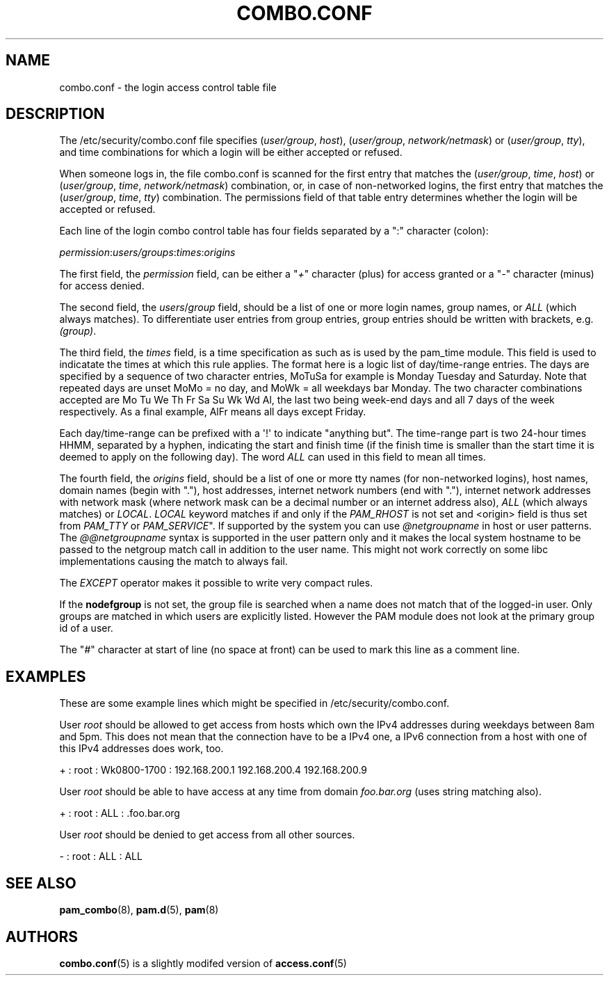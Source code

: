 '\" t
.\"     Title: combo.conf
.\"    Author: [see the "AUTHORS" section]
.\" Generator: DocBook XSL Stylesheets v1.76.1 <http://docbook.sf.net/>
.\"      Date: 05/13/2011
.\"    Manual: Linux-PAM Manual
.\"    Source: Linux-PAM Manual
.\"  Language: English
.\"
.TH "COMBO\&.CONF" "5" "05/13/2011" "Linux-PAM Manual" "Linux\-PAM Manual"
.\" -----------------------------------------------------------------
.\" * Define some portability stuff
.\" -----------------------------------------------------------------
.\" ~~~~~~~~~~~~~~~~~~~~~~~~~~~~~~~~~~~~~~~~~~~~~~~~~~~~~~~~~~~~~~~~~
.\" http://bugs.debian.org/507673
.\" http://lists.gnu.org/archive/html/groff/2009-02/msg00013.html
.\" ~~~~~~~~~~~~~~~~~~~~~~~~~~~~~~~~~~~~~~~~~~~~~~~~~~~~~~~~~~~~~~~~~
.ie \n(.g .ds Aq \(aq
.el       .ds Aq '
.\" -----------------------------------------------------------------
.\" * set default formatting
.\" -----------------------------------------------------------------
.\" disable hyphenation
.nh
.\" disable justification (adjust text to left margin only)
.ad l
.\" -----------------------------------------------------------------
.\" * MAIN CONTENT STARTS HERE *
.\" -----------------------------------------------------------------
.SH "NAME"
combo.conf \- the login access control table file
.SH "DESCRIPTION"
.PP
The
/etc/security/combo\&.conf
file specifies (\fIuser/group\fR,
\fIhost\fR), (\fIuser/group\fR,
\fInetwork/netmask\fR) or (\fIuser/group\fR,
\fItty\fR), and time combinations for which a login will be either accepted or refused\&.
.PP
When someone logs in, the file
combo\&.conf
is scanned for the first entry that matches the (\fIuser/group\fR,
\fItime\fR,
\fIhost\fR) or (\fIuser/group\fR,
\fItime\fR,
\fInetwork/netmask\fR) combination, or, in case of non\-networked logins, the first entry that matches the (\fIuser/group\fR,
\fItime\fR,
\fItty\fR) combination\&. The permissions field of that table entry determines whether the login will be accepted or refused\&.
.PP
Each line of the login combo control table has four fields separated by a ":" character (colon):
.PP

\fIpermission\fR:\fIusers/groups\fR:\fItimes\fR:\fIorigins\fR
.PP
The first field, the
\fIpermission\fR
field, can be either a "\fI+\fR" character (plus) for access granted or a "\fI\-\fR" character (minus) for access denied\&.
.PP
The second field, the
\fIusers\fR/\fIgroup\fR
field, should be a list of one or more login names, group names, or
\fIALL\fR
(which always matches)\&. To differentiate user entries from group entries, group entries should be written with brackets, e\&.g\&.
\fI(group)\fR\&.
.PP
The third field, the
\fItimes\fR
field, is a time specification as such as is used by the pam_time module\&. This field is used to indicatate the times at which this rule applies\&. The format here is a logic list of day/time\-range entries\&. The days are specified by a sequence of two character entries, MoTuSa for example is Monday Tuesday and Saturday\&. Note that repeated days are unset MoMo = no day, and MoWk = all weekdays bar Monday\&. The two character combinations accepted are Mo Tu We Th Fr Sa Su Wk Wd Al, the last two being week\-end days and all 7 days of the week respectively\&. As a final example, AlFr means all days except Friday\&.
.PP
Each day/time\-range can be prefixed with a \*(Aq!\*(Aq to indicate "anything but"\&. The time\-range part is two 24\-hour times HHMM, separated by a hyphen, indicating the start and finish time (if the finish time is smaller than the start time it is deemed to apply on the following day)\&. The word
\fIALL\fR
can used in this field to mean all times\&.
.PP
The fourth field, the
\fIorigins\fR
field, should be a list of one or more tty names (for non\-networked logins), host names, domain names (begin with "\&."), host addresses, internet network numbers (end with "\&."), internet network addresses with network mask (where network mask can be a decimal number or an internet address also),
\fIALL\fR
(which always matches) or
\fILOCAL\fR\&.
\fILOCAL\fR
keyword matches if and only if the
\fIPAM_RHOST\fR
is not set and <origin> field is thus set from
\fIPAM_TTY\fR
or
\fIPAM_SERVICE\fR"\&. If supported by the system you can use
\fI@netgroupname\fR
in host or user patterns\&. The
\fI@@netgroupname\fR
syntax is supported in the user pattern only and it makes the local system hostname to be passed to the netgroup match call in addition to the user name\&. This might not work correctly on some libc implementations causing the match to always fail\&.
.PP
The
\fIEXCEPT\fR
operator makes it possible to write very compact rules\&.
.PP
If the
\fBnodefgroup\fR
is not set, the group file is searched when a name does not match that of the logged\-in user\&. Only groups are matched in which users are explicitly listed\&. However the PAM module does not look at the primary group id of a user\&.
.PP
The "\fI#\fR" character at start of line (no space at front) can be used to mark this line as a comment line\&.
.SH "EXAMPLES"
.PP
These are some example lines which might be specified in
/etc/security/combo\&.conf\&.
.PP
User
\fIroot\fR
should be allowed to get access from hosts which own the IPv4 addresses during weekdays between 8am and 5pm\&. This does not mean that the connection have to be a IPv4 one, a IPv6 connection from a host with one of this IPv4 addresses does work, too\&.
.PP
+ : root : Wk0800\-1700 : 192\&.168\&.200\&.1 192\&.168\&.200\&.4 192\&.168\&.200\&.9
.PP
User
\fIroot\fR
should be able to have access at any time from domain
\fIfoo\&.bar\&.org\fR
(uses string matching also)\&.
.PP
+ : root : ALL : \&.foo\&.bar\&.org
.PP
User
\fIroot\fR
should be denied to get access from all other sources\&.
.PP
\- : root : ALL : ALL
.SH "SEE ALSO"
.PP

\fBpam_combo\fR(8),
\fBpam.d\fR(5),
\fBpam\fR(8)
.SH "AUTHORS"
.PP

\fBcombo.conf\fR(5)
is a slightly modifed version of
\fBaccess.conf\fR(5)
